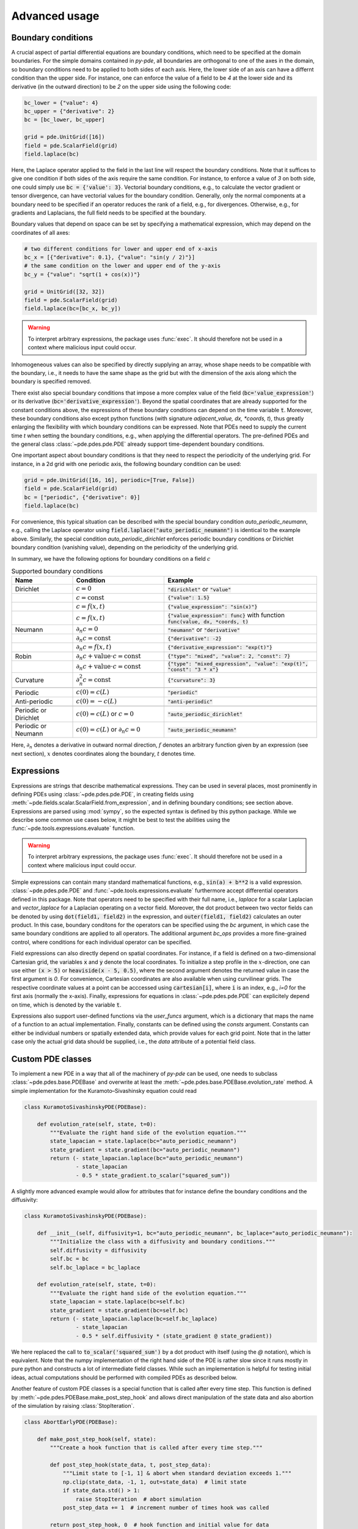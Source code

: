 Advanced usage
^^^^^^^^^^^^^^

Boundary conditions
"""""""""""""""""""
A crucial aspect of partial differential equations are boundary conditions, which need
to be specified at the domain boundaries. For the simple domains contained in `py-pde`,
all boundaries are orthogonal to one of the axes in the domain, so boundary conditions
need to be applied to both sides of each axis. Here, the lower side of an axis can have
a differnt condition than the upper side. For instance, one can enforce the value of a
field to be `4` at the lower side and its derivative (in the outward direction) to be
`2` on the upper side using the following code:

.. code-block:: python

    bc_lower = {"value": 4}
    bc_upper = {"derivative": 2}
    bc = [bc_lower, bc_upper]

    grid = pde.UnitGrid([16])
    field = pde.ScalarField(grid)
    field.laplace(bc)

Here, the Laplace operator applied to the field in the last line will respect
the boundary conditions.
Note that it suffices to give one condition if both sides of the axis require the same
condition.
For instance, to enforce a value of `3` on both side, one could simply use
:code:`bc = {'value': 3}`.
Vectorial boundary conditions, e.g., to calculate the vector gradient or tensor
divergence, can have vectorial values for the boundary condition.
Generally, only the normal components at a boundary need to be specified if an operator
reduces the rank of a field, e.g., for divergences. Otherwise, e.g., for gradients and
Laplacians, the full field needs to be specified at the boundary.

Boundary values that depend on space can be set by specifying a mathematical expression,
which may depend on the coordinates of all axes:

.. code-block:: python

    # two different conditions for lower and upper end of x-axis
    bc_x = [{"derivative": 0.1}, {"value": "sin(y / 2)"}] 
    # the same condition on the lower and upper end of the y-axis
    bc_y = {"value": "sqrt(1 + cos(x))"}

    grid = UnitGrid([32, 32])
    field = pde.ScalarField(grid)
    field.laplace(bc=[bc_x, bc_y])

.. warning::
    To interpret arbitrary expressions, the package uses :func:`exec`. It
    should therefore not be used in a context where malicious input could occur.

Inhomogeneous values can also be specified by directly supplying an array, whose shape
needs to be compatible with the boundary, i.e., it needs to have the same shape as the
grid but with the dimension of the axis along which the boundary is specified removed.

There exist also special boundary conditions that impose a more complex value of the
field (:code:`bc='value_expression'`) or its derivative
(:code:`bc='derivative_expression'`). Beyond the spatial coordinates that are already
supported for the constant conditions above, the expressions of these boundary
conditions can depend on the time variable :code:`t`. Moreover, these boundary
conditions also except python functions (with signature `adjacent_value, dx, *coords, t`),
thus greatly enlarging the flexibility with which boundary conditions can be expressed.
Note that PDEs need to supply the current time `t` when setting the boundary conditions,
e.g., when applying the differential operators. The pre-defined PDEs and the general
class :class:`~pde.pdes.pde.PDE` already support time-dependent boundary conditions.

One important aspect about boundary conditions is that they need to respect the
periodicity of the underlying grid. For instance, in a 2d grid with one periodic axis,
the following boundary condition can be used:

.. code-block:: python

    grid = pde.UnitGrid([16, 16], periodic=[True, False])
    field = pde.ScalarField(grid)
    bc = ["periodic", {"derivative": 0}]
    field.laplace(bc)

For convenience, this typical situation can be described with the special boundary
condition `auto_periodic_neumann`, e.g., calling the Laplace operator using 
:code:`field.laplace("auto_periodic_neumann")` is identical to the example above.
Similarly, the special condition `auto_periodic_dirichlet` enforces periodic boundary
conditions or Dirichlet boundary condition (vanishing value), depending on the
periodicity of the underlying grid. 

In summary, we have the following options for boundary conditions on a field :math:`c`

.. list-table:: Supported boundary conditions
   :widths: 20 30 50
   :header-rows: 1

   * - Name
     - Condition
     - Example
   * - Dirichlet
     - :math:`c = 0`
     - :code:`"dirichlet"` or :code:`"value"`
   * -
     - :math:`c = \textrm{const}`
     - :code:`{"value": 1.5}`
   * -
     - :math:`c = f(x, t)`
     - :code:`{"value_expression": "sin(x)"}`
   * -
     - :math:`c = f(x, t)`
     - :code:`{"value_expression": func}` with function :code:`func(value, dx, *coords, t)`
   * - Neumann
     - :math:`\partial_n c = 0`
     - :code:`"neumann"` or :code:`"derivative"`
   * -
     - :math:`\partial_n c = \textrm{const}`
     - :code:`{"derivative": -2}`
   * -
     - :math:`\partial_n c = f(x, t)`
     - :code:`{"derivative_expression": "exp(t)"}`
   * - Robin
     - :math:`\partial_n c + \textrm{value}\cdot c = \textrm{const}`
     - :code:`{"type": "mixed", "value": 2, "const": 7}`
   * -
     - :math:`\partial_n c + \textrm{value}\cdot c = \textrm{const}`
     - :code:`{"type": "mixed_expression", "value": "exp(t)", "const": "3 * x"}`
   * - Curvature
     - :math:`\partial_n^2 c = \textrm{const}`
     - :code:`{"curvature": 3}`
   * -
     - 
     -
   * - Periodic
     - :math:`c(0) = c(L)`
     - :code:`"periodic"`
   * - Anti-periodic
     - :math:`c(0) = -c(L)`
     - :code:`"anti-periodic"`
   * -
     - 
     -
   * - Periodic or Dirichlet
     - :math:`c(0) = c(L)` or :math:`c = 0`
     - :code:`"auto_periodic_dirichlet"`
   * - Periodic or Neumann
     - :math:`c(0) = c(L)` or :math:`\partial_n c = 0`
     - :code:`"auto_periodic_neumann"`

Here, :math:`\partial_n` denotes a derivative in outward normal direction, :math:`f`
denotes an arbitrary function given by an expression (see next section), :math:`x`
denotes coordinates along the boundary, :math:`t` denotes time.


.. _documentation-expressions:

Expressions
"""""""""""
Expressions are strings that describe mathematical expressions. They can be used in
several places, most prominently in defining PDEs using :class:`~pde.pdes.pde.PDE`,
in creating fields using :meth:`~pde.fields.scalar.ScalarField.from_expression`, and in
defining boundary conditions; see section above.
Expressions are parsed using :mod:`sympy`, so  the expected syntax is defined by this
python package. While we describe some common use cases below, it might be best to test
the abilities using the :func:`~pde.tools.expressions.evaluate` function.  


.. warning::
    To interpret arbitrary expressions, the package uses :func:`exec`. It
    should therefore not be used in a context where malicious input could occur.

Simple expressions can contain many standard mathematical functions, e.g.,
:code:`sin(a) + b**2` is a valid expression. :class:`~pde.pdes.pde.PDE` and 
:func:`~pde.tools.expressions.evaluate` furthermore accept differential operators
defined in this package. Note that operators need to be specified with their full name,
i.e., `laplace` for a scalar Laplacian and `vector_laplace` for a Laplacian operating on
a vector field. Moreover, the dot product between two vector fields can be denoted by
using :code:`dot(field1, field2)` in the expression, and :code:`outer(field1, field2)`
calculates an outer product. In this case, boundary conditons for the operators can be
specified using the `bc` argument, in which case the same boundary conditions are
applied to all operators. The additional argument `bc_ops` provides a more fine-grained
control, where conditions for each individual operator can be specified.

Field expressions can also directly depend on spatial coordinates. For instance, if a
field is defined on a two-dimensional Cartesian grid, the variables :code:`x` and
:code:`y` denote the local coordinates. To initialize a step profile in the
:math:`x`-direction, one can use either :code:`(x > 5)` or :code:`heaviside(x - 5, 0.5)`,
where the second argument denotes the returned value in case the first argument is `0`.
For convenience, Cartesian coordinates are also available when using curvilinear grids.
The respective coordinate values at a point can be acccessed using :code:`cartesian[i]`,
where :code:`i` is an index, e.g., `i=0` for the first axis (normally the x-axis).
Finally, expressions for equations in :class:`~pde.pdes.pde.PDE` can explicitely depend
on time, which is denoted by the variable :code:`t`.

Expressions also support user-defined functions via the `user_funcs` argument, which is
a dictionary that maps the name of a function to an actual implementation. Finally,
constants can be defined using the `consts` argument. Constants can either be individual
numbers or spatially extended data, which provide values for each grid point. Note that
in the latter case only the actual grid data should be supplied, i.e., the `data`
attribute of a potential field class. 


Custom PDE classes
""""""""""""""""""
To implement a new PDE in a way that all of the machinery of `py-pde` can be
used, one needs to subclass :class:`~pde.pdes.base.PDEBase` and overwrite at 
least the :meth:`~pde.pdes.base.PDEBase.evolution_rate` method.
A simple implementation for the Kuramoto–Sivashinsky equation could read 

.. code-block:: python

    class KuramotoSivashinskyPDE(PDEBase):

        def evolution_rate(self, state, t=0):
            """Evaluate the right hand side of the evolution equation."""
            state_lapacian = state.laplace(bc="auto_periodic_neumann")
            state_gradient = state.gradient(bc="auto_periodic_neumann")
            return (- state_lapacian.laplace(bc="auto_periodic_neumann")
                    - state_lapacian
                    - 0.5 * state_gradient.to_scalar("squared_sum"))

A slightly more advanced example would allow for attributes that for
instance define the boundary conditions and the diffusivity:

.. code-block:: python

    class KuramotoSivashinskyPDE(PDEBase):

        def __init__(self, diffusivity=1, bc="auto_periodic_neumann", bc_laplace="auto_periodic_neumann"):
            """Initialize the class with a diffusivity and boundary conditions."""
            self.diffusivity = diffusivity
            self.bc = bc
            self.bc_laplace = bc_laplace

        def evolution_rate(self, state, t=0):
            """Evaluate the right hand side of the evolution equation."""
            state_lapacian = state.laplace(bc=self.bc)
            state_gradient = state.gradient(bc=self.bc)
            return (- state_lapacian.laplace(bc=self.bc_laplace)
                    - state_lapacian
                    - 0.5 * self.diffusivity * (state_gradient @ state_gradient))

We here replaced the call to :code:`to_scalar('squared_sum')` by a 
dot product with itself (using the `@` notation), which is equivalent.
Note that the numpy implementation of the right hand side of the PDE is rather
slow since it runs mostly in pure python and constructs a lot of intermediate
field classes.
While such an implementation is helpful for testing initial ideas, actual
computations should be performed with compiled PDEs as described below.

Another feature of custom PDE classes is a special function that is called after every
time step. This function is defined by :meth:`~pde.pdes.PDEBase.make_post_step_hook` and
allows direct manipulation of the state data and also abortion of the simulation by
raising :class:`StopIteration`.

.. code-block:: python

    class AbortEarlyPDE(PDEBase):

        def make_post_step_hook(self, state):
            """Create a hook function that is called after every time step."""

            def post_step_hook(state_data, t, post_step_data):
                """Limit state to [-1, 1] & abort when standard deviation exceeds 1."""
                np.clip(state_data, -1, 1, out=state_data)  # limit state
                if state_data.std() > 1:
                    raise StopIteration  # abort simulation
                post_step_data += 1  # increment number of times hook was called

            return post_step_hook, 0  # hook function and initial value for data

        def evolution_rate(self, state, t=0):
            """Evaluate the right hand side of the evolution equation."""
            return state

We here use a simple constant evolution equation. The hook defined by the first method
does two things: First, it limits the state to the interval `[-1, 1]` using
:func:`numpy.clip`. Second, it evaluates the standard deviation across the entire data,
aborting the simulation when the value exceeds one. Note that the hook always receives
the data always as a :class:`~numpy.ndarray` and not as a full field class. The hook can
also keep track of additional data via :code:`post_step_data`, which is a
:class:`~numpy.ndarray` that can be updated in place.


Low-level operators
"""""""""""""""""""
This section explains how to use the low-level version of the field operators.
This is necessary for the numba-accelerated implementations described above and
it might be necessary to use parts of the `py-pde` package in other packages.


Differential operators
**********************
Applying a differential operator to an instance of
:class:`~pde.fields.scalar.ScalarField` is a simple as calling
:code:`field.laplace(bc)`, where `bc` denotes the boundary conditions.
Calling this method returns another :class:`~pde.fields.scalar.ScalarField`,
which in this case contains the discretized Laplacian of the original field.
The equivalent call using the low-level interface is

.. code-block:: python

    apply_laplace = field.grid.make_operator("laplace", bc)

    laplace_data = apply_laplace(field.data)

Here, the first line creates a function :code:`apply_laplace` for the given grid
:code:`field.grid` and the boundary conditions `bc`.
This function can be applied to :class:`numpy.ndarray` instances, e.g.
:code:`field.data`.
Note that the result of this call is again a :class:`numpy.ndarray`.

Similarly, a gradient operator can be defined

.. code-block:: python

    grid = UnitGrid([6, 8])
    apply_gradient = grid.make_operator("gradient", bc="auto_periodic_neumann")

    data = np.random.random((6, 8))
    gradient_data = apply_gradient(data)
    assert gradient_data.shape == (2, 6, 8)

Note that this example does not even use the field classes. Instead, it directly
defines a `grid` and the respective gradient operator.
This operator is then applied to a random field and the resulting
:class:`numpy.ndarray` represents the 2-dimensional vector field.

The :code:`make_operator` method of the grids generally supports the following
differential operators: :code:`'laplacian'`, :code:`'gradient'`,
:code:`'gradient_squared'`, :code:`'divergence'`, :code:`'vector_gradient'`,
:code:`'vector_laplace'`, and :code:`'tensor_divergence'`.
Moreover, generic operators that perform a derivative along a single axis are supported:
Specifying :code:`'d_dx'` for instance performs a single derivative along the `x`-direction,
:code:`'d_dy_forward'` uses a forward derivative along the `y`-direction, and
:code:`'d_d2r'` performs a second derivative in `r`-direction.
A complete list of operators supported by a certain grid class can be obtained from the
class property :attr:`GridClass.operators`.
New operators can be added using the class method :meth:`GridClass.register_operator`.


Field integration
*****************
The integral of an instance of :class:`~pde.fields.scalar.ScalarField` is
usually determined by accessing the property :code:`field.integral`.
Since the integral of a discretized field is basically a sum weighted by the
cell volumes, calculating the integral using only :mod:`numpy` is easy:


.. code-block:: python

    cell_volumes = field.grid.cell_volumes
    integral = (field.data * cell_volumes).sum()

Note that :code:`cell_volumes` is a simple number for Cartesian grids, but is
an array for more complicated grids, where the cell volume is not uniform.


Field interpolation
*******************
The fields defined in the `py-pde` package also support linear interpolation
by calling :code:`field.interpolate(point)`.
Similarly to the differential operators discussed above, this call can also be
translated to code that does not use the full package:

.. code-block:: python

    grid = UnitGrid([6, 8])
    interpolate = grid.make_interpolator_compiled(bc="auto_periodic_neumann")

    data = np.random.random((6, 8))
    value = interpolate(data, np.array([3.5, 7.9]))

We first create a function :code:`interpolate`, which is then used to
interpolate the field data at a certain point.
Note that the coordinates of the point need to be supplied as a
:class:`numpy.ndarray` and that only the interpolation at single points is
supported.
However, iteration over multiple points can be fast when the loop is compiled
with :mod:`numba`.


Inner products
**************
For vector and tensor fields, `py-pde` defines inner products that can be
accessed conveniently using the `@`-syntax: :code:`field1 @ field2` determines
the scalar product between the two fields.
The package also provides an implementation for an dot-operator:


.. code-block:: python

    grid = UnitGrid([6, 8])
    field1 = VectorField.random_normal(grid)
    field2 = VectorField.random_normal(grid)

    dot_operator = field1.make_dot_operator()

    result = dot_operator(field1.data, field2.data)
    assert result.shape == (6, 8)

Here, :code:`result` is the data of the scalar field resulting from the dot
product. 


Numba-accelerated PDEs
""""""""""""""""""""""
The compiled operators introduced in the previous section can be used to
implement a compiled method for the evolution rate of PDEs.
As an example, we now extend the class :class:`KuramotoSivashinskyPDE`
introduced above:


.. code-block:: python

    from pde.tools.numba import jit


    class KuramotoSivashinskyPDE(PDEBase):

        def __init__(self, diffusivity=1, bc="auto_periodic_neumann", bc_laplace="auto_periodic_neumann"):
            """ initialize the class with a diffusivity and boundary conditions
            for the actual field and its second derivative """
            self.diffusivity = diffusivity
            self.bc = bc
            self.bc_laplace = bc_laplace


        def evolution_rate(self, state, t=0):
            """ numpy implementation of the evolution equation """
            state_lapacian = state.laplace(bc=self.bc)
            state_gradient = state.gradient(bc="auto_periodic_neumann")
            return (- state_lapacian.laplace(bc=self.bc_laplace)
                    - state_lapacian
                    - 0.5 * self.diffusivity * (state_gradient @ state_gradient))


        def _make_pde_rhs_numba(self, state):
            """ the numba-accelerated evolution equation """
            # make attributes locally available             
            diffusivity = self.diffusivity

            # create operators
            laplace_u = state.grid.make_operator("laplace", bc=self.bc)
            gradient_u = state.grid.make_operator("gradient", bc=self.bc)
            laplace2_u = state.grid.make_operator("laplace", bc=self.bc_laplace)
            dot = VectorField(state.grid).make_dot_operator()

            @jit
            def pde_rhs(state_data, t=0):
                """ compiled helper function evaluating right hand side """
                state_lapacian = laplace_u(state_data)
                state_grad = gradient_u(state_data)
                return (- laplace2_u(state_lapacian)
                        - state_lapacian
                        - diffusivity / 2 * dot(state_grad, state_grad))

            return pde_rhs


To activate the compiled implementation of the evolution rate, we simply have
to overwrite the :meth:`~pde.pdes.base.PDEBase._make_pde_rhs_numba` method.
This method expects an example of the state class (e.g., an instance of
:class:`~pde.fields.scalar.ScalarField`) and returns a function that calculates
the evolution rate.
The `state` argument is necessary to define the grid and the dimensionality of
the data that the returned function is supposed to be handling.
The implementation of the compiled function is split in several parts, where we 
first copy the attributes that are required by the implementation.
This is necessary, since :mod:`numba` freezes the values when compiling the
function, so that in the example above the diffusivity cannot be altered without
recompiling.
In the next step, we create all operators that we need subsequently.
Here, we use the boundary conditions defined by the attributes, which
requires two different laplace operators, since their boundary conditions might
differ.
In the last step, we define the actual implementation of the evolution rate as
a local function that is compiled using the :code:`jit` decorator.
Here, we use the implementation shipped with `py-pde`, which sets some default
values.
However, we could have also used the usual numba implementation.
It is important that the implementation of the evolution rate only uses python
constructs that numba can compile.  

One advantage of the numba compiled implementation is that we can now use loops,
which will be much faster than their python equivalents.
For instance, we could have written the dot product in the last line as an
explicit loop:


.. code-block:: python

    [...]

        def _make_pde_rhs_numba(self, state):
            """ the numba-accelerated evolution equation """
            # make attributes locally available             
            diffusivity = self.diffusivity

            # create operators
            laplace_u = state.grid.make_operator("laplace", bc=self.bc)
            gradient_u = state.grid.make_operator("gradient", bc=self.bc)
            laplace2_u = state.grid.make_operator("laplace", bc=self.bc_laplace)
            dot = VectorField(state.grid).make_dot_operator()
            dim = state.grid.dim

            @jit
            def pde_rhs(state_data, t=0):
                """ compiled helper function evaluating right hand side """
                state_lapacian = laplace_u(state_data)
                state_grad = gradient_u(state_data)
                result = - laplace2_u(state_lapacian) - state_lapacian

                for i in range(state_data.size):
                    for j in range(dim):
                        result.flat[i] -= diffusivity / 2 * state_grad[j].flat[i]**2

                return result

            return pde_rhs

Here, we extract the total number of elements in the state using its
:attr:`size` attribute and we obtain the dimensionality of the space from the
grid attribute :attr:`dim`.
Note that we access numpy arrays using their :attr:`flat` attribute to provide
an implementation that works for all dimensions.     


.. _configuration:

Configuration parameters
""""""""""""""""""""""""

Configuration parameters affect how the package behaves.
They can be set using a dictionary-like interface of the configuration
:data:`~pde.config`, which can be imported from the base package.
Here is a list of all configuration options that can be adjusted in the package:

.. package_configuration ::


.. tip::

    To disable parallel computing in the package, the following code could be added to
    the start of the script:


    .. code-block:: python

        from pde import config
        config["numba.multithreading"] = False

        # actual code using py-pde